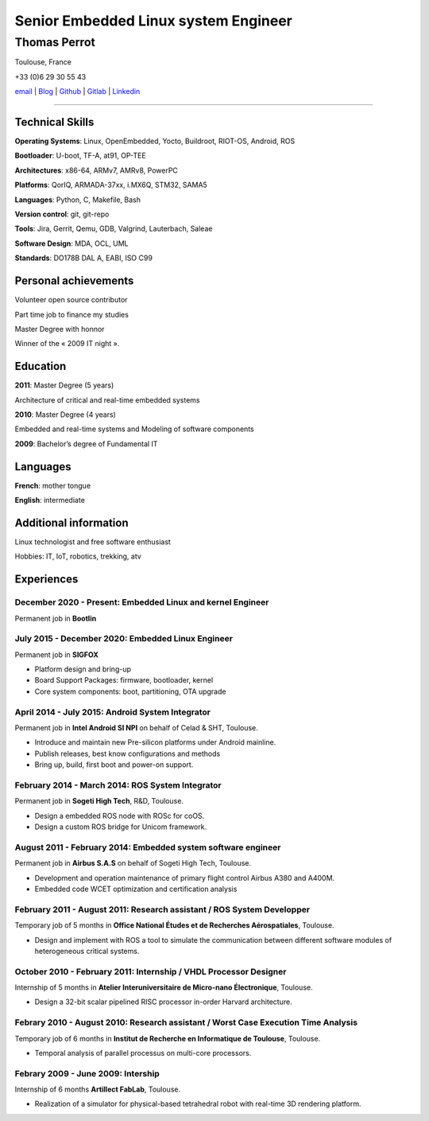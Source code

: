 =====================================
Senior Embedded Linux system Engineer
=====================================

-------------
Thomas Perrot
-------------

Toulouse, France

+33 (0)6 29 30 55 43

`email`_ | `Blog`_ | `Github`_ | `Gitlab`_ | `Linkedin`_

----

Technical Skills
----------------

**Operating Systems**: Linux, OpenEmbedded, Yocto, Buildroot, RIOT-OS, Android, ROS

**Bootloader**: U-boot, TF-A, at91, OP-TEE

**Architectures**: x86-64, ARMv7, AMRv8, PowerPC

**Platforms**: QorIQ, ARMADA-37xx, i.MX6Q, STM32, SAMA5

**Languages**: Python, C, Makefile, Bash

**Version control**: git, git-repo

**Tools**: Jira, Gerrit, Qemu, GDB, Valgrind, Lauterbach, Saleae

**Software Design**: MDA, OCL, UML

**Standards**: DO178B DAL A, EABI, ISO C99

Personal achievements
---------------------

Volunteer open source contributor

Part time job to finance my studies

Master Degree with honnor

Winner of the « 2009 IT night ».

Education
---------

**2011**: Master Degree (5 years)

Architecture of critical and real-time embedded systems

**2010**: Master Degree (4 years)

Embedded and real-time systems and Modeling of software components

**2009**: Bachelor’s degree of Fundamental IT

Languages
---------

**French**: mother tongue

**English**: intermediate

Additional information
----------------------

Linux technologist and free software enthusiast

Hobbies: IT, IoT, robotics, trekking, atv

.. raw:: pdf

   FrameBreak

Experiences
-----------

December 2020 - Present: Embedded Linux and kernel Engineer
...........................................................
Permanent job in **Bootlin**

July 2015 - December 2020: Embedded Linux Engineer
..................................................
Permanent job in **SIGFOX**

- Platform design and bring-up
- Board Support Packages: firmware, bootloader, kernel
- Core system components: boot, partitioning, OTA upgrade

April 2014 - July 2015: Android System Integrator
.................................................
Permanent job in **Intel Android SI NPI** on behalf of Celad & SHT, Toulouse.

- Introduce and maintain new Pre-silicon platforms under Android mainline.
- Publish releases, best know configurations and methods
- Bring up, build, first boot and power-on support.

February 2014 - March 2014: ROS System Integrator
.................................................
Permanent job in **Sogeti High Tech**, R&D, Toulouse.

- Design a embedded ROS node with ROSc for coOS.
- Design a custom ROS bridge for Unicom framework.

August 2011 - February 2014: Embedded system software engineer
..............................................................
Permanent job in **Airbus S.A.S** on behalf of Sogeti High Tech, Toulouse.

- Development and operation maintenance of primary flight control Airbus A380 and A400M.
- Embedded code WCET optimization and certification analysis

February 2011 - August 2011: Research assistant / ROS System Developper
.......................................................................
Temporary job of 5 months in **Office National Études et de Recherches Aérospatiales**, Toulouse.

- Design and implement with ROS a tool to simulate the communication between different software modules of heterogeneous critical systems.

October 2010 - February 2011: Internship / VHDL Processor Designer
..................................................................
Internship of 5 months in **Atelier Interuniversitaire de Micro-nano Électronique**, Toulouse.

- Design a 32-bit scalar pipelined RISC processor in-order Harvard architecture.

Febrary 2010 - August 2010: Research assistant / Worst Case Execution Time Analysis
...................................................................................
Temporary job of 6 months in **Institut de Recherche en Informatique de Toulouse**, Toulouse.

- Temporal analysis of parallel processus on multi-core processors.

Febrary 2009 - June 2009: Intership
...................................
Internship of 6 months **Artillect FabLab**, Toulouse.

- Realization of a simulator for physical-based tetrahedral robot with real-time 3D rendering platform.


.. _Blog: https://tprrt.tupi.fr/archives
.. _email: thomas.perrot@tupi.fr
.. _Github: https://github.com/tprrt
.. _Gitlab: https://gitlab.com/tprrt
.. _Linkedin: https://www.linkedin.com/in/tprrt
